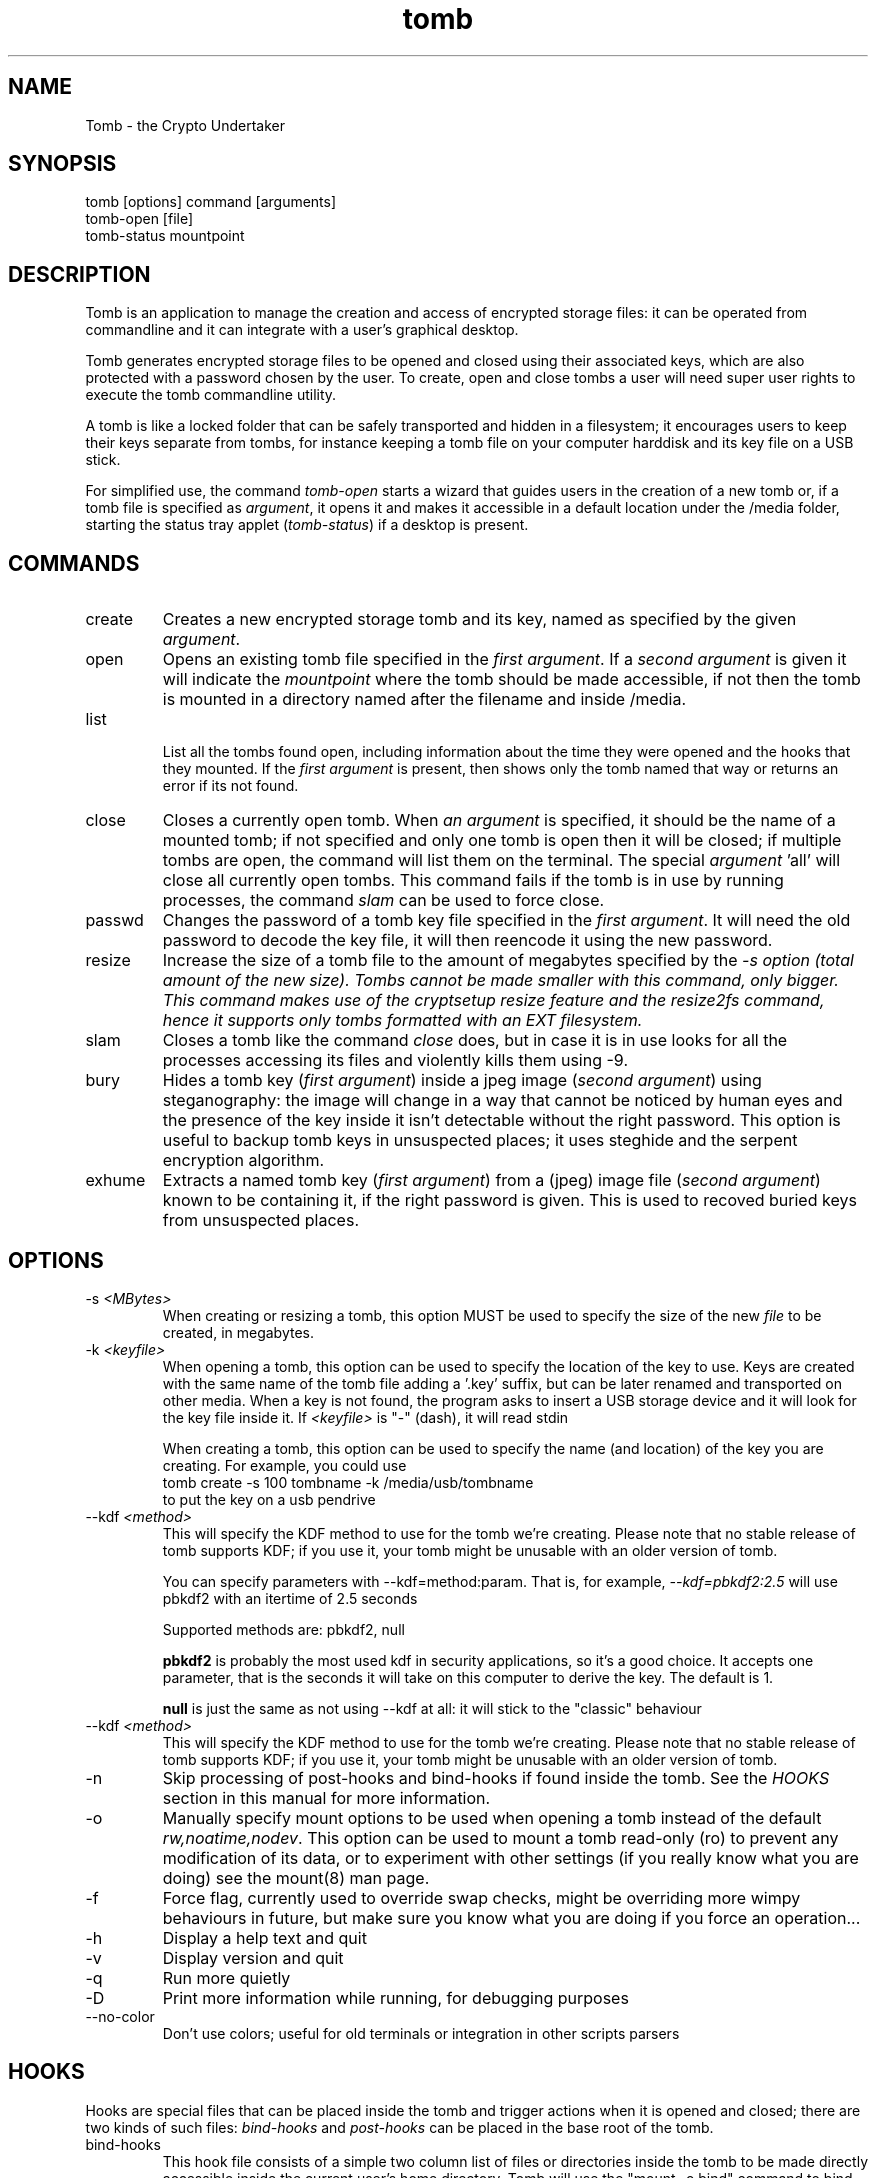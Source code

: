 .TH tomb 1 "Sept 26, 2011" "tomb"

.SH NAME
Tomb \- the Crypto Undertaker

.SH SYNOPSIS
.B
.IP "tomb [options] command [arguments]"
.B
.IP "tomb-open [file]"
.B
.IP "tomb-status mountpoint"

.SH DESCRIPTION

Tomb is an application to manage the creation and access of encrypted
storage files: it can be operated from commandline and it can
integrate with a user's graphical desktop.

Tomb generates encrypted storage files to be opened and closed using
their associated keys, which are also protected with a password chosen
by the user. To create, open and close tombs a user will need super
user rights to execute the tomb commandline utility.

A tomb is like a locked folder that can be safely transported and
hidden in a filesystem; it encourages users to keep their keys
separate from tombs, for instance keeping a tomb file on your computer
harddisk and its key file on a USB stick.

For simplified use, the command \fItomb-open\fR starts a wizard that
guides users in the creation of a new tomb or, if a tomb file is
specified as \fIargument\fR, it opens it and makes it accessible in a
default location under the /media folder, starting the status tray
applet (\fItomb-status\fR) if a desktop is present.


.SH COMMANDS

.B
.IP "create"
Creates a new encrypted storage tomb and its key, named as specified
by the given \fIargument\fR.

.B
.IP "open"
Opens an existing tomb file specified in the \fIfirst argument\fR. If
a \fIsecond argument\fR is given it will indicate the \fImountpoint\fR
where the tomb should be made accessible, if not then the tomb is
mounted in a directory named after the filename and inside /media.

.B
.IP "list"

List all the tombs found open, including information about the time
they were opened and the hooks that they mounted. If the \fIfirst
argument\fR is present, then shows only the tomb named that way or
returns an error if its not found.

.B
.IP "close"
Closes a currently open tomb.  When \fIan argument\fR is specified, it
should be the name of a mounted tomb; if not specified and only one
tomb is open then it will be closed; if multiple tombs are open, the
command will list them on the terminal. The special
\fIargument\fR 'all' will close all currently open tombs. This command
fails if the tomb is in use by running processes, the command
\fIslam\fR can be used to force close.

.B
.IP "passwd"
Changes the password of a tomb key file specified in the \fIfirst
argument\fR. It will need the old password to decode the key file, it
will then reencode it using the new password.

.B
.IP "resize"
Increase the size of a tomb file to the amount of megabytes specified
by the \fI-s\fI option (total amount of the new size). Tombs cannot be
made smaller with this command, only bigger. This command makes use of
the cryptsetup resize feature and the resize2fs command, hence it
supports only tombs formatted with an EXT filesystem.

.B
.IP "slam"
Closes a tomb like the command \fIclose\fR does, but in case it is in
use looks for all the processes accessing its files and violently
kills them using \-9.

.B
.IP "bury"
Hides a tomb key (\fIfirst argument\fR) inside a jpeg image (\fIsecond
argument\fR) using steganography: the image will change in a way that
cannot be noticed by human eyes and the presence of the key inside it
isn't detectable without the right password. This option is useful to
backup tomb keys in unsuspected places; it uses steghide and the
serpent encryption algorithm.

.B
.IP "exhume"
Extracts a named tomb key (\fIfirst argument\fR) from a (jpeg) image file
(\fIsecond argument\fR) known to be containing it, if the right password is
given. This is used to recoved buried keys from unsuspected places.

.SH OPTIONS
.B
.B
.IP "-s \fI<MBytes>\fR" 
When creating or resizing a tomb, this option MUST be used to specify
the size of the new \fIfile\fR to be created, in megabytes.
.B
.IP "-k \fI<keyfile>\fR"
When opening a  tomb, this option can be used  to specify the location
of the  key to use. Keys  are created with  the same name of  the tomb
file adding a '.key' suffix,  but can be later renamed and transported
on other media. When a key is  not found, the program asks to insert a
USB storage device and it will look for the key file inside it.
If \fI<keyfile>\fR is "-" (dash), it will read stdin
.IP
When creating a tomb, this option can be used to specify the name (and
location) of the key you are creating. For example, you could use
.EX
tomb create -s 100 tombname -k /media/usb/tombname
.EE
to put the key on a usb pendrive

.B
.IP "--kdf \fI<method>\fR"
This will specify the KDF method to use for the tomb we're creating.
Please note that no stable release of tomb supports KDF; if you use it,
your tomb might be unusable with an older version of tomb.

You can specify parameters with --kdf=method:param. That is, for example,
\fI--kdf=pbkdf2:2.5\fR will use pbkdf2 with an itertime of 2.5 seconds

Supported methods are: pbkdf2, null

.B pbkdf2
is probably the most used kdf in security applications, so it's a good choice.
It accepts one parameter, that is the seconds it will take on this computer to
derive the key. The default is 1.

.B null
is just the same as not using --kdf at all: it will stick to the "classic"
behaviour

.B
.IP "--kdf \fI<method>\fR"
This will specify the KDF method to use for the tomb we're creating.
Please note that no stable release of tomb supports KDF; if you use it,
your tomb might be unusable with an older version of tomb.
.B
.IP "-n"
Skip processing of post-hooks and bind-hooks if found inside the tomb.
See the \fIHOOKS\fR section in this manual for more information.
.B
.IP "-o"
Manually specify mount options to be used when opening a tomb instead
of the default \fIrw,noatime,nodev\fR. This option can be used to
mount a tomb read-only (ro) to prevent any modification of its data,
or to experiment with other settings (if you really know what you are
doing) see the mount(8) man page.
.B
.IP "-f"
Force flag, currently used to override swap checks, might be
overriding more wimpy behaviours in future, but make sure you know
what you are doing if you force an operation...
.B
.IP "-h"
Display a help text and quit
.B
.IP "-v"
Display version and quit
.B
.IP "-q"
Run more quietly
.B
.IP "-D"
Print more information while running, for debugging purposes
.B
.IP "--no-color"
Don't use colors; useful for old terminals or integration in other
scripts parsers


.SH HOOKS

Hooks are special files that can be placed inside the tomb and trigger
actions when it is opened and closed; there are two kinds of such
files: \fIbind-hooks\fR and \fIpost-hooks\fR can be placed in the
base root of the tomb.

.B
.IP "bind-hooks"
This hook file consists of a simple two column list of files or
directories inside the tomb to be made directly accessible inside the
current user's home directory. Tomb will use the "mount \-o bind"
command to bind locations inside the tomb to locations found in $HOME
so in the first column are indicated paths relative to the tomb and in
the second column are indicated paths relative to $HOME contents, for
example:

  mail          mail
  .gnupg        .gnupg
  .fmrc         .fetchmailrc
  .mozilla      .mozilla

.B
.IP "post-hooks"
This hook file gets executed as user by tomb right after opening it;
it can consist of a shell script of a binary executable that performs
batch operations every time a tomb is opened.

.SH PRIVILEGE ESCALATION

The tomb commandline tool needs to acquire super user rights to
execute most of its operations: to do so it uses sudo(8), while
pinentry(1) is adopted to collect passwords from the user.

Tomb executes as super user only those commands requiring it, while it
executes desktop applications as processes owned by the user.

.SH SWAP

During "create", "open" and "passwd" operations, swap will complain
and \fIabort if your system has swap activated\fR. You can disable
this behaviour using the \fI--force\fR. Before doing that, however,
you may be interested in knowing the risks of doing so:
.IP \(bu
During such operations a lack of available memory could cause the swap
to write your secret key on the disk.
.IP \(bu
Even while using an opened tomb, another application could occupy too
much memory so that the swap needs to be used, this way it is possible
that some contents of files contained into the tomb are physically
written on your disk, not encrypted.
.P

If you don't need swap, execute \fI swapoff -a\fR. If you really need
it, you could make an encrypted swap it. Tomb doesn't detect if your
swap is encrypted, and will complain anyway.


.SH BUGS
Please report bugs on the tracker at
.UR http://bugs.dyne.org
.UE

Get in touch with developers via mail using this
.UR http://dyne.org/contact
web page
.UE
or via chat on
.UR http://irc.dyne.org
.UE

.SH AUTHORS

Tomb is designed and written by Denis Roio aka Jaromil.

Tomb includes code by Anathema and Boyska.

Tomb's artwork is contributed by Jordi aka Mon Mort

Testing and reviews are contributed by Hellekin O. Wolf, Dreamer,
Shining, Mancausoft, Asbesto Molesto.

Cryptsetup is developed by Christophe Saout and Clemens Fruhwirth

.SH COPYING

This manual is Copyleft (c) 2011 Denis Roio <\fIjaromil@dyne.org\fR>

It includes contributions by Boyska

Permission is  granted to copy,  distribute and/or modify  this manual
under the terms of the  GNU Free Documentation License, Version 1.1 or
any  later   version  published  by  the   Free  Software  Foundation.
Permission is granted  to make and distribute verbatim  copies of this
manual page  provided the above  copyright notice and  this permission
notice are preserved on all copies.

.SH AVAILABILITY

The most recent version of Tomb sourcecode and up to date
documentation is available for download from its website on
\fIhttp://tomb.dyne.org\fR.

.SH SEE ALSO

.B
.IP cryptsetup(8)

GnuPG website on http://www.gnupg.org

DM-Crypt website on http://www.saout.de/misc/dm-crypt

LUKS website, http://code.google.com/p/cryptsetup
